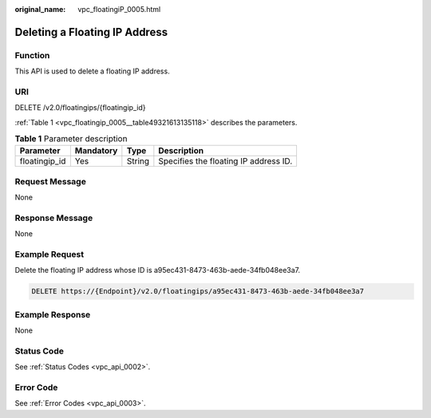 :original_name: vpc_floatingiP_0005.html

.. _vpc_floatingiP_0005:

Deleting a Floating IP Address
==============================

Function
--------

This API is used to delete a floating IP address.

URI
---

DELETE /v2.0/floatingips/{floatingip_id}

:ref:`Table 1 <vpc_floatingip_0005__table49321613135118>` describes the parameters.

.. _vpc_floatingip_0005__table49321613135118:

.. table:: **Table 1** Parameter description

   ============= ========= ====== =====================================
   Parameter     Mandatory Type   Description
   ============= ========= ====== =====================================
   floatingip_id Yes       String Specifies the floating IP address ID.
   ============= ========= ====== =====================================

Request Message
---------------

None

Response Message
----------------

None

Example Request
---------------

Delete the floating IP address whose ID is a95ec431-8473-463b-aede-34fb048ee3a7.

.. code-block:: text

   DELETE https://{Endpoint}/v2.0/floatingips/a95ec431-8473-463b-aede-34fb048ee3a7

Example Response
----------------

None

Status Code
-----------

See :ref:`Status Codes <vpc_api_0002>`.

Error Code
----------

See :ref:`Error Codes <vpc_api_0003>`.
